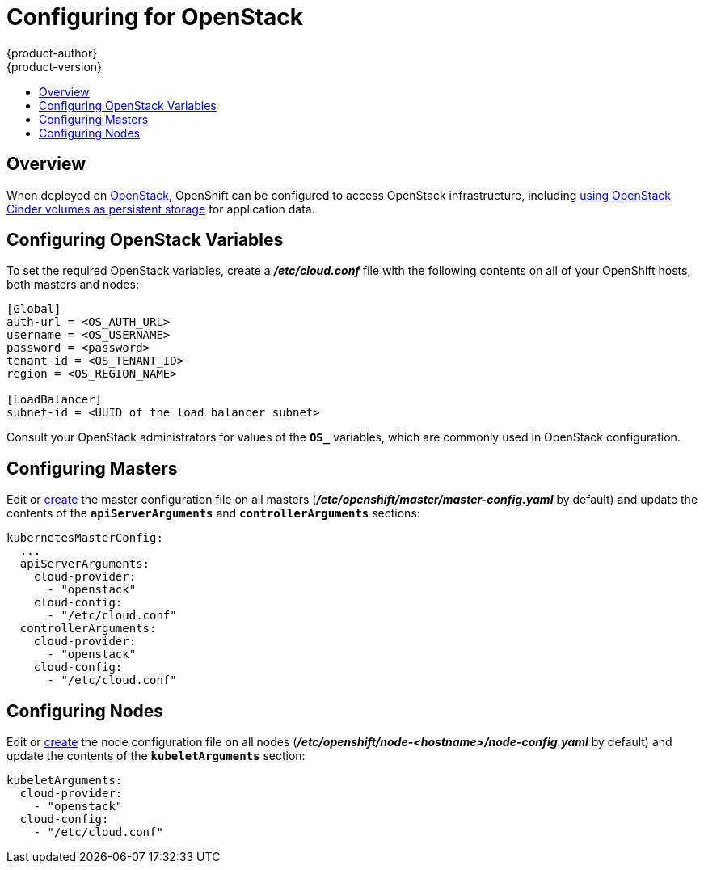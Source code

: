 = Configuring for OpenStack
{product-author}
{product-version}
:data-uri:
:icons:
:experimental:
:toc: macro
:toc-title:

toc::[]

== Overview
When deployed on link:https://www.openstack.org/[OpenStack], OpenShift can be
configured to access OpenStack infrastructure, including
link:persistent_storage/persistent_storage_cinder.html[using OpenStack Cinder
volumes as persistent storage] for application data.

== Configuring OpenStack Variables
To set the required OpenStack variables, create a *_/etc/cloud.conf_* file with
the following contents on all of your OpenShift hosts, both masters and nodes:

====
----
[Global]
auth-url = <OS_AUTH_URL>
username = <OS_USERNAME>
password = <password>
tenant-id = <OS_TENANT_ID>
region = <OS_REGION_NAME>

[LoadBalancer]
subnet-id = <UUID of the load balancer subnet>
----
====

Consult your OpenStack administrators for values of the `*OS_*` variables, which
are commonly used in OpenStack configuration.

== Configuring Masters

Edit or
link:master_node_configuration.html#creating-new-configuration-files[create] the
master configuration file on all masters
(*_/etc/openshift/master/master-config.yaml_* by default) and update the
contents of the `*apiServerArguments*` and `*controllerArguments*` sections:

====
[source,yaml]
----
kubernetesMasterConfig:
  ...
  apiServerArguments:
    cloud-provider:
      - "openstack"
    cloud-config:
      - "/etc/cloud.conf"
  controllerArguments:
    cloud-provider:
      - "openstack"
    cloud-config:
      - "/etc/cloud.conf"
----
====

== Configuring Nodes

Edit or
link:master_node_configuration.html#creating-new-configuration-files[create] the
node configuration file on all nodes
(*_/etc/openshift/node-<hostname>/node-config.yaml_* by default) and update the
contents of the `*kubeletArguments*` section:

====
[source,yaml]
----
kubeletArguments:
  cloud-provider:
    - "openstack"
  cloud-config:
    - "/etc/cloud.conf"
----
====
